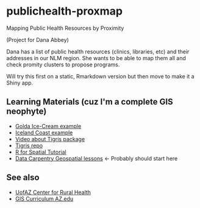 * publichealth-proxmap
Mapping Public Health Resources by Proximity

(Project for Dana Abbey)

Dana has a list of public health resources (clinics, libraries, etc) and their addresses in our NLM region. She wants to be able to map them all and check promity clusters to propose programs.

Will try this first on a static, Rmarkdown version but then move to make it a Shiny app.

** Learning Materials (cuz I'm a complete GIS neophyte)
- [[https://font-size-test--amitlevinson.netlify.app/blog/exploring-ice-cream-locations/][Golda Ice-Cream example]]
- [[https://dominicroye.github.io/en/2019/calculating-the-distance-to-the-sea-in-r/][Iceland Coast example]]
- [[https://www.youtube.com/watch?v=lZuVxVONK9g][Video about Tigris package]]
- [[https://github.com/walkerke/tigris][Tigris repo]]
- [[https://michaeldorman.github.io/R-Spatial-Workshop-at-CBS-2021/main.html][R for Spatial Tutorial]]
- [[https://datacarpentry.org/lessons/#geospatial-curriculum][Data Carpentry Geospatial lessons]] <- Probably should start here

** See also
- [[https://crh.arizona.edu/resources/data-sources/toolkit/gis][UofAZ Center for Rural Health]]
- [[https://snre.arizona.edu/academics/prospective-students/graduate-certificates][GIS Curriculum AZ.edu]]
